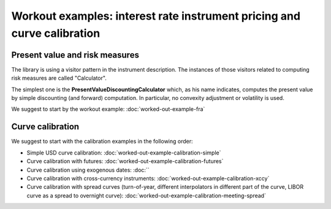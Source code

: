 Workout examples: interest rate instrument pricing and curve calibration
=================================================

Present value and risk measures
-------------------------------

The library is using a visitor pattern in the instrument description. The instances of those visitors related to computing risk measures are called "Calculator".

The simplest one is the **PresentValueDiscountingCalculator** which, as his name indicates, computes the present value by simple discounting (and forward) computation. In particular, no convexity adjustment or volatility is used.

We suggest to start by the workout example: :doc:`worked-out-example-fra`

Curve calibration
-----------------
We suggest to start with the calibration examples in the following order:

* Simple USD curve calibration: :doc:`worked-out-example-calibration-simple`
* Curve calibration with futures: :doc:`worked-out-example-calibration-futures`
* Curve calibration using exogenous dates: :doc:``
* Curve calibration with cross-currency instruments: :doc:`worked-out-example-calibration-xccy`
* Curve calibration with spread curves (turn-of-year, different interpolators in different part of the curve, LIBOR curve as a spread to overnight curve): :doc:`worked-out-example-calibration-meeting-spread`